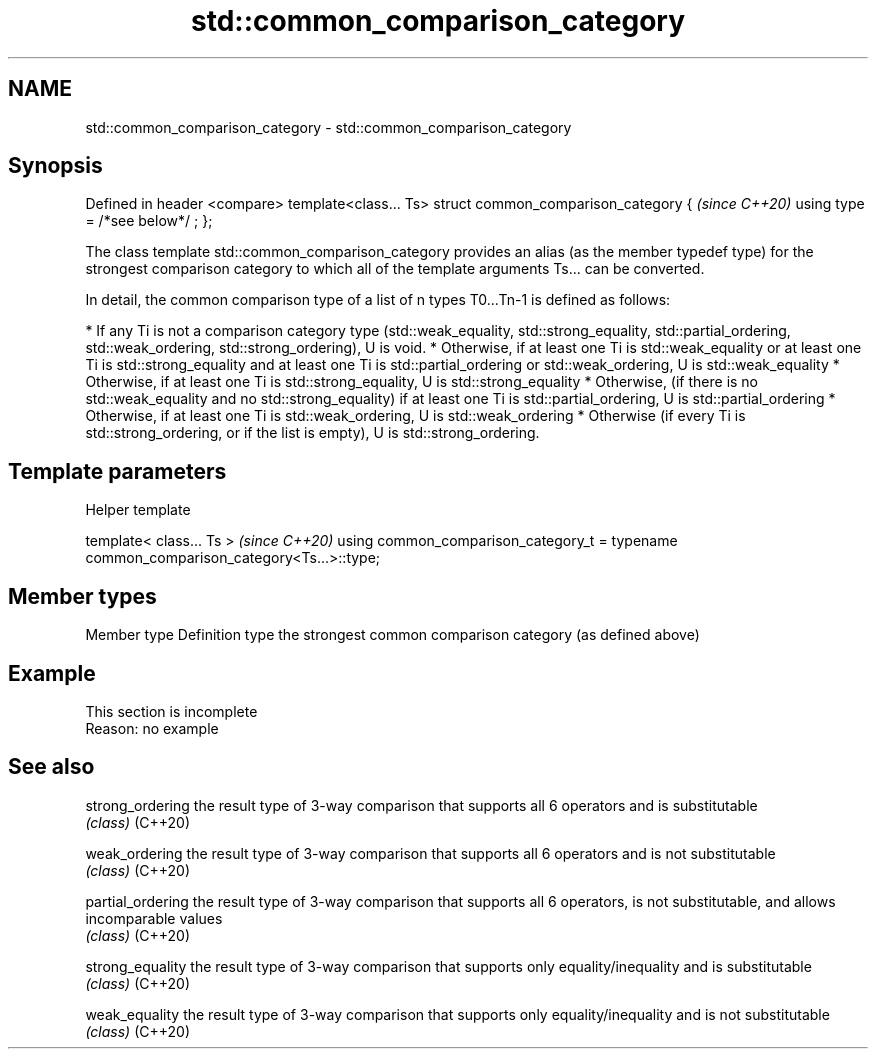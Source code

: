 .TH std::common_comparison_category 3 "2020.03.24" "http://cppreference.com" "C++ Standard Libary"
.SH NAME
std::common_comparison_category \- std::common_comparison_category

.SH Synopsis

Defined in header <compare>
template<class... Ts>
struct common_comparison_category {  \fI(since C++20)\fP
using type = /*see below*/ ;
};

The class template std::common_comparison_category provides an alias (as the member typedef type) for the strongest comparison category to which all of the template arguments Ts... can be converted.

In detail, the common comparison type of a list of n types T0...Tn-1 is defined as follows:

* If any Ti is not a comparison category type (std::weak_equality, std::strong_equality, std::partial_ordering, std::weak_ordering, std::strong_ordering), U is void.
* Otherwise, if at least one Ti is std::weak_equality or at least one Ti is std::strong_equality and at least one Ti is std::partial_ordering or std::weak_ordering, U is std::weak_equality
* Otherwise, if at least one Ti is std::strong_equality, U is std::strong_equality
* Otherwise, (if there is no std::weak_equality and no std::strong_equality) if at least one Ti is std::partial_ordering, U is std::partial_ordering
* Otherwise, if at least one Ti is std::weak_ordering, U is std::weak_ordering
* Otherwise (if every Ti is std::strong_ordering, or if the list is empty), U is std::strong_ordering.


.SH Template parameters


...Ts - a possibly empty list of types


Helper template


template< class... Ts >                                                                 \fI(since C++20)\fP
using common_comparison_category_t = typename common_comparison_category<Ts...>::type;


.SH Member types


Member type Definition
type        the strongest common comparison category (as defined above)


.SH Example


 This section is incomplete
 Reason: no example


.SH See also



strong_ordering  the result type of 3-way comparison that supports all 6 operators and is substitutable
                 \fI(class)\fP
(C++20)

weak_ordering    the result type of 3-way comparison that supports all 6 operators and is not substitutable
                 \fI(class)\fP
(C++20)

partial_ordering the result type of 3-way comparison that supports all 6 operators, is not substitutable, and allows incomparable values
                 \fI(class)\fP
(C++20)

strong_equality  the result type of 3-way comparison that supports only equality/inequality and is substitutable
                 \fI(class)\fP
(C++20)

weak_equality    the result type of 3-way comparison that supports only equality/inequality and is not substitutable
                 \fI(class)\fP
(C++20)




